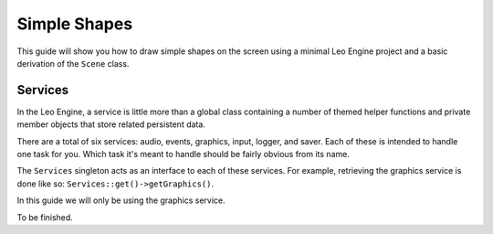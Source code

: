 Simple Shapes
=============

This guide will show you how to draw simple shapes on the screen using a minimal Leo Engine project and a basic derivation of the ``Scene`` class.

Services
--------

In the Leo Engine, a service is little more than a global class containing a number of themed helper functions and private member objects that store related persistent data.

There are a total of six services: audio, events, graphics, input, logger, and saver. Each of these is intended to handle one task for you. Which task it's meant to handle should be fairly obvious from its name.

The ``Services`` singleton acts as an interface to each of these services. For example, retrieving the graphics service is done like so: ``Services::get()->getGraphics()``.

In this guide we will only be using the graphics service.

To be finished.

